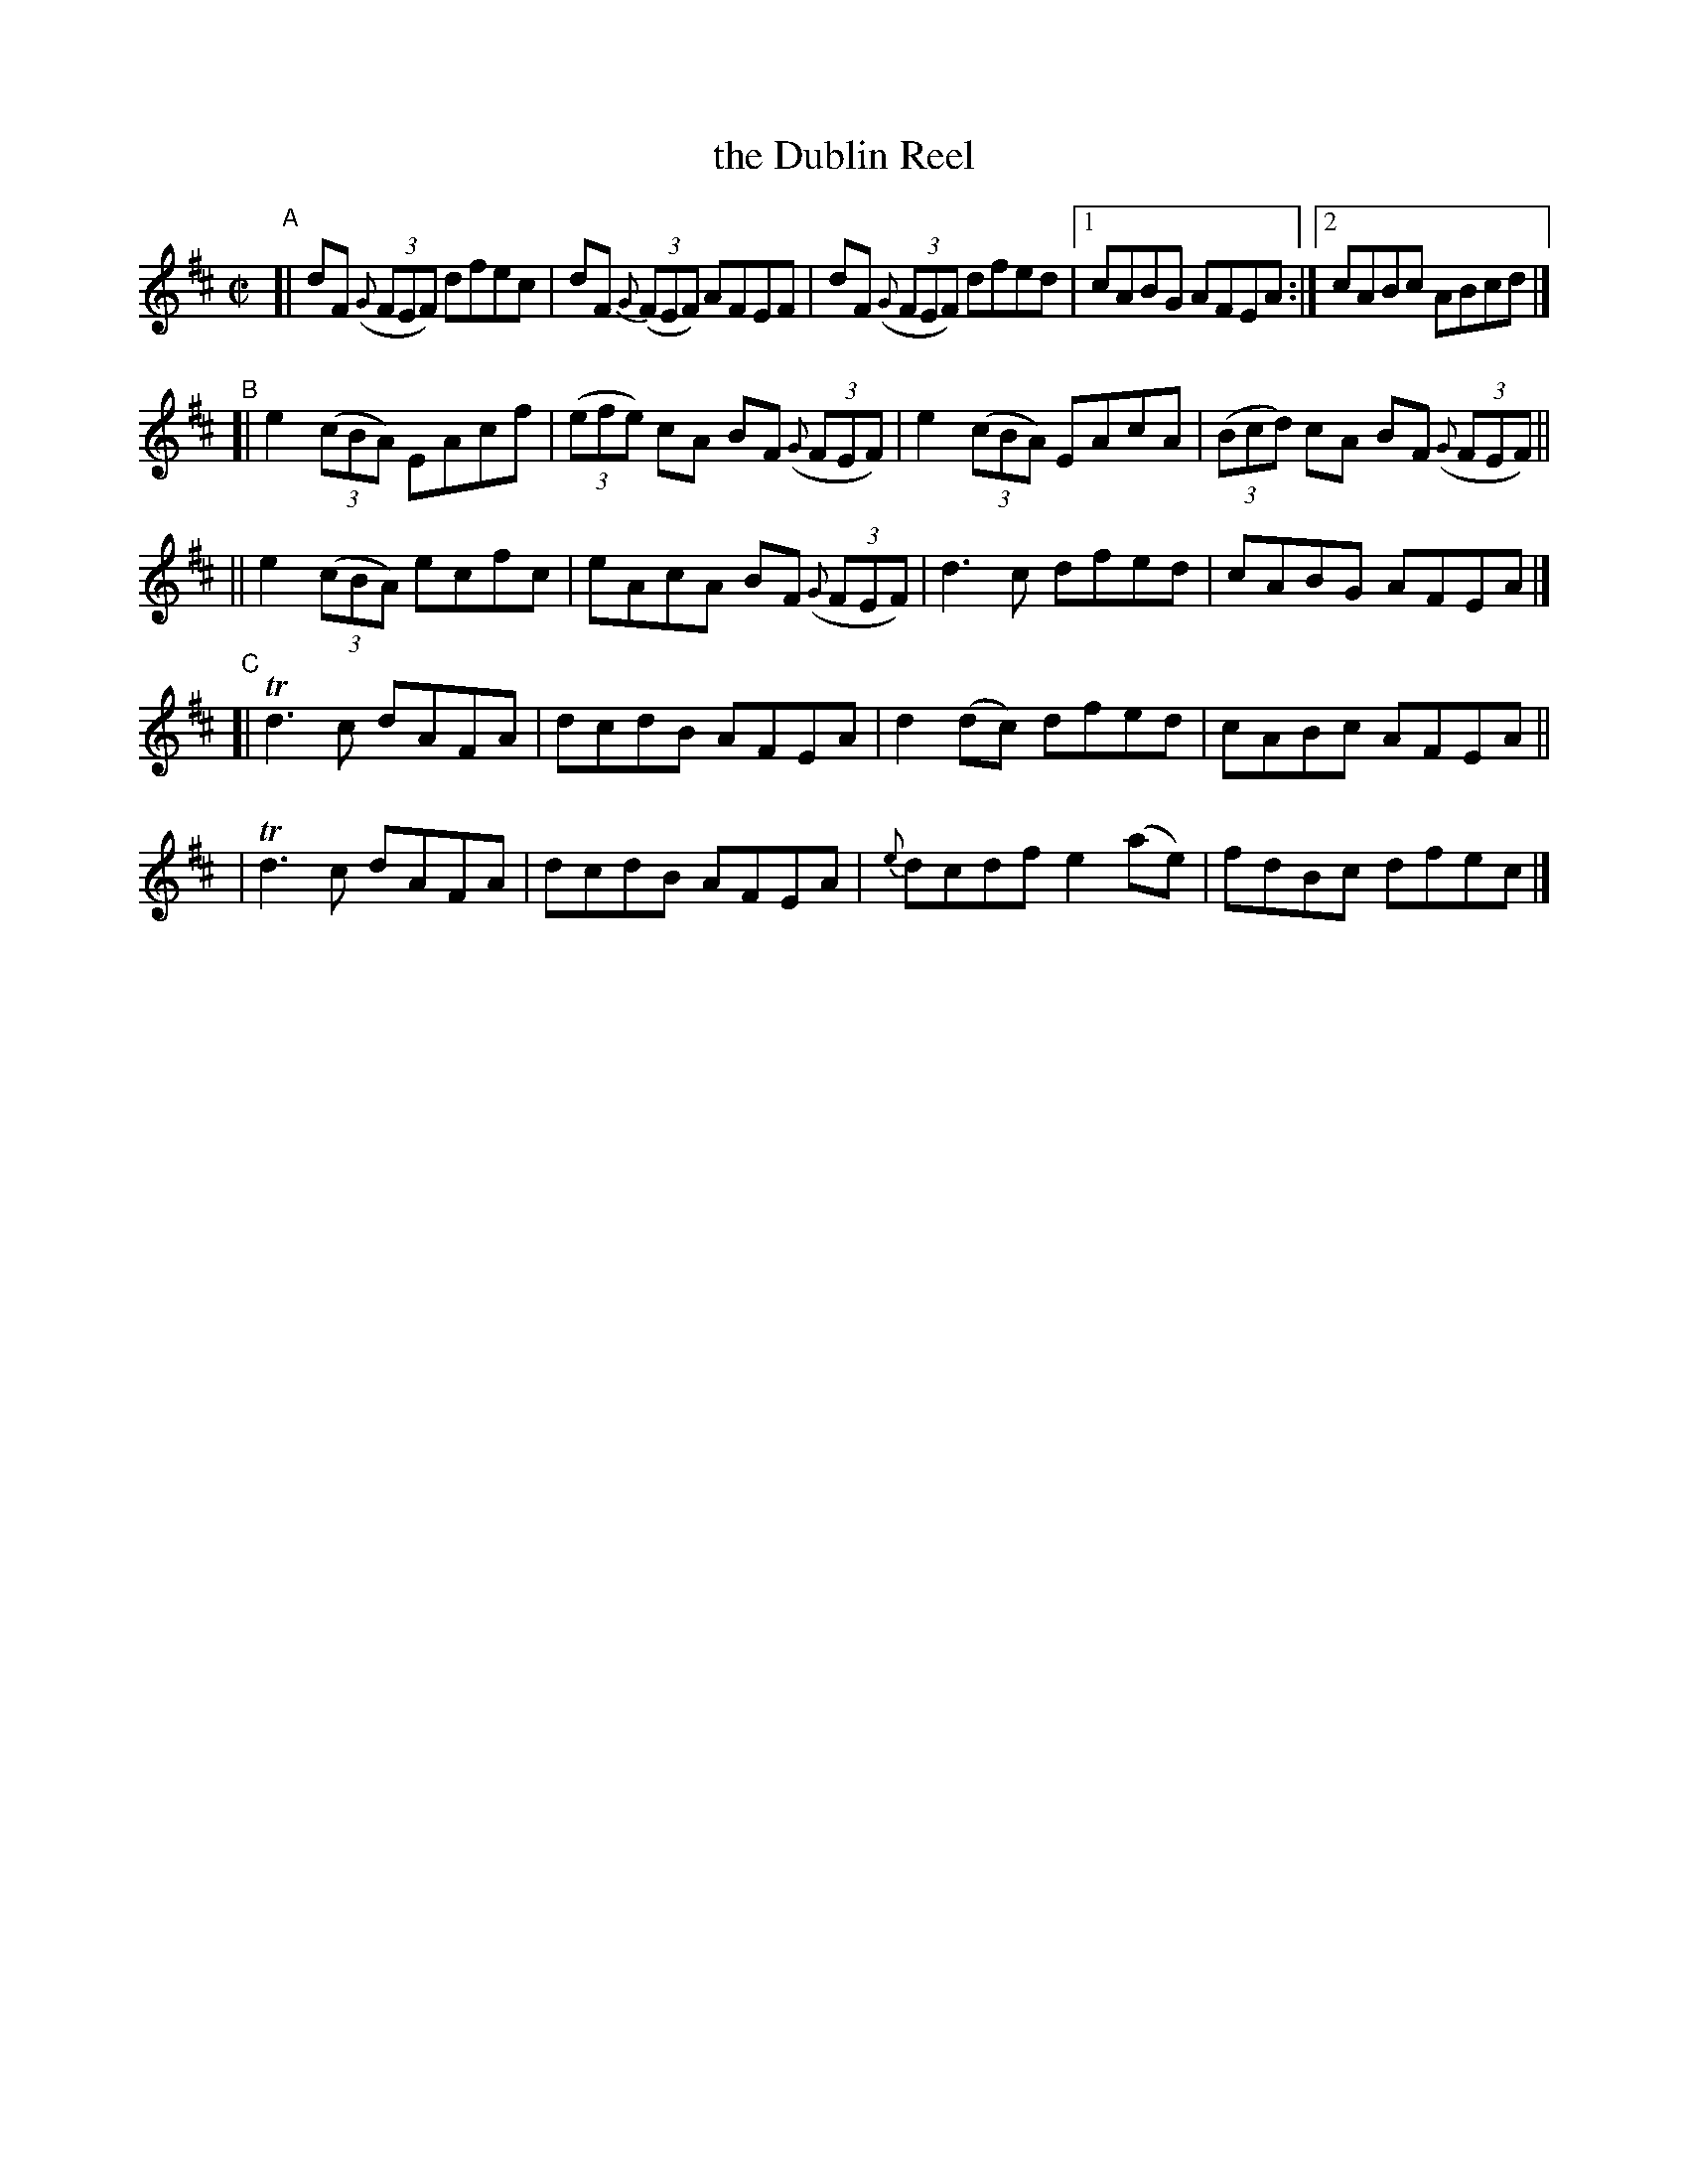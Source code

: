 X: 624
T: the Dublin Reel
R: reel
%S: s:5 b:21(5+4+4+4+4)
B: Francis O'Neill: "The Dance Music of Ireland" (1907) #624
Z: Frank Nordberg - http://www.musicaviva.com
F: http://www.musicaviva.com/abc/tunes/ireland/oneill-1001/0624/oneill-1001-0624-1.abc
%m: Tn3 = n(3n/o/n/ m/n/
M: C|
L: 1/8
K: D
%%slurgraces 1
%%graceslurs 1
"^A"\
[| dF (3({G}FEF) dfec | dF (3{G}(FEF) AFEF |  dF (3({G}FEF) dfed |[1 cABG AFEA :|[2 cABc ABcd |]
"^B"\
[| e2 (3(cBA) EAcf | (3(efe) cA BF (3({G}FEF) |  e2 (3(cBA) EAcA | (3(Bcd) cA BF (3({G}FEF) ||
|| e2 (3(cBA) ecfc |   eAcA  BF    (3({G}FEF) |  d3c dfed | cABG AFEA |]
"^C"\
[| Td3c dAFA | dcdB AFEA | d2(dc)  dfed   | cABc AFEA ||
|  Td3c dAFA | dcdB AFEA | {e}dcdf e2(ae) | fdBc dfec |]
